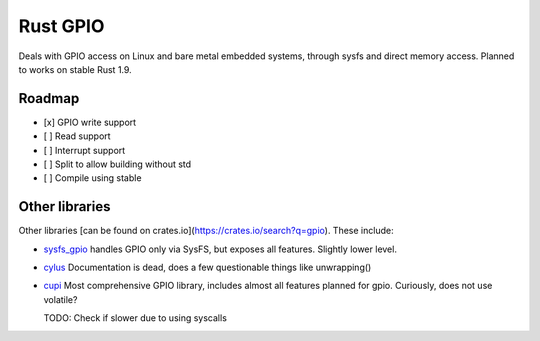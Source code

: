 Rust GPIO
=========

Deals with GPIO access on Linux and bare metal embedded systems, through sysfs
and direct memory access. Planned to works on stable Rust 1.9.

Roadmap
-------

- [x] GPIO write support
- [ ] Read support
- [ ] Interrupt support
- [ ] Split to allow building without std
- [ ] Compile using stable

Other libraries
---------------

Other libraries [can be found on crates.io](https://crates.io/search?q=gpio).
These include:

* `sysfs_gpio <https://github.com/rust-embedded/rust-sysfs-gpio>`_ handles GPIO
  only via SysFS, but exposes all features. Slightly lower level.
* `cylus <https://github.com/Vikaton/cylus>`_ Documentation is dead, does a few
  questionable things like unwrapping()
* `cupi <https://github.com/cuprumpi/cupi>`_ Most comprehensive GPIO library,
  includes almost all features planned for gpio. Curiously, does not use
  volatile?

  TODO: Check if slower due to using syscalls

